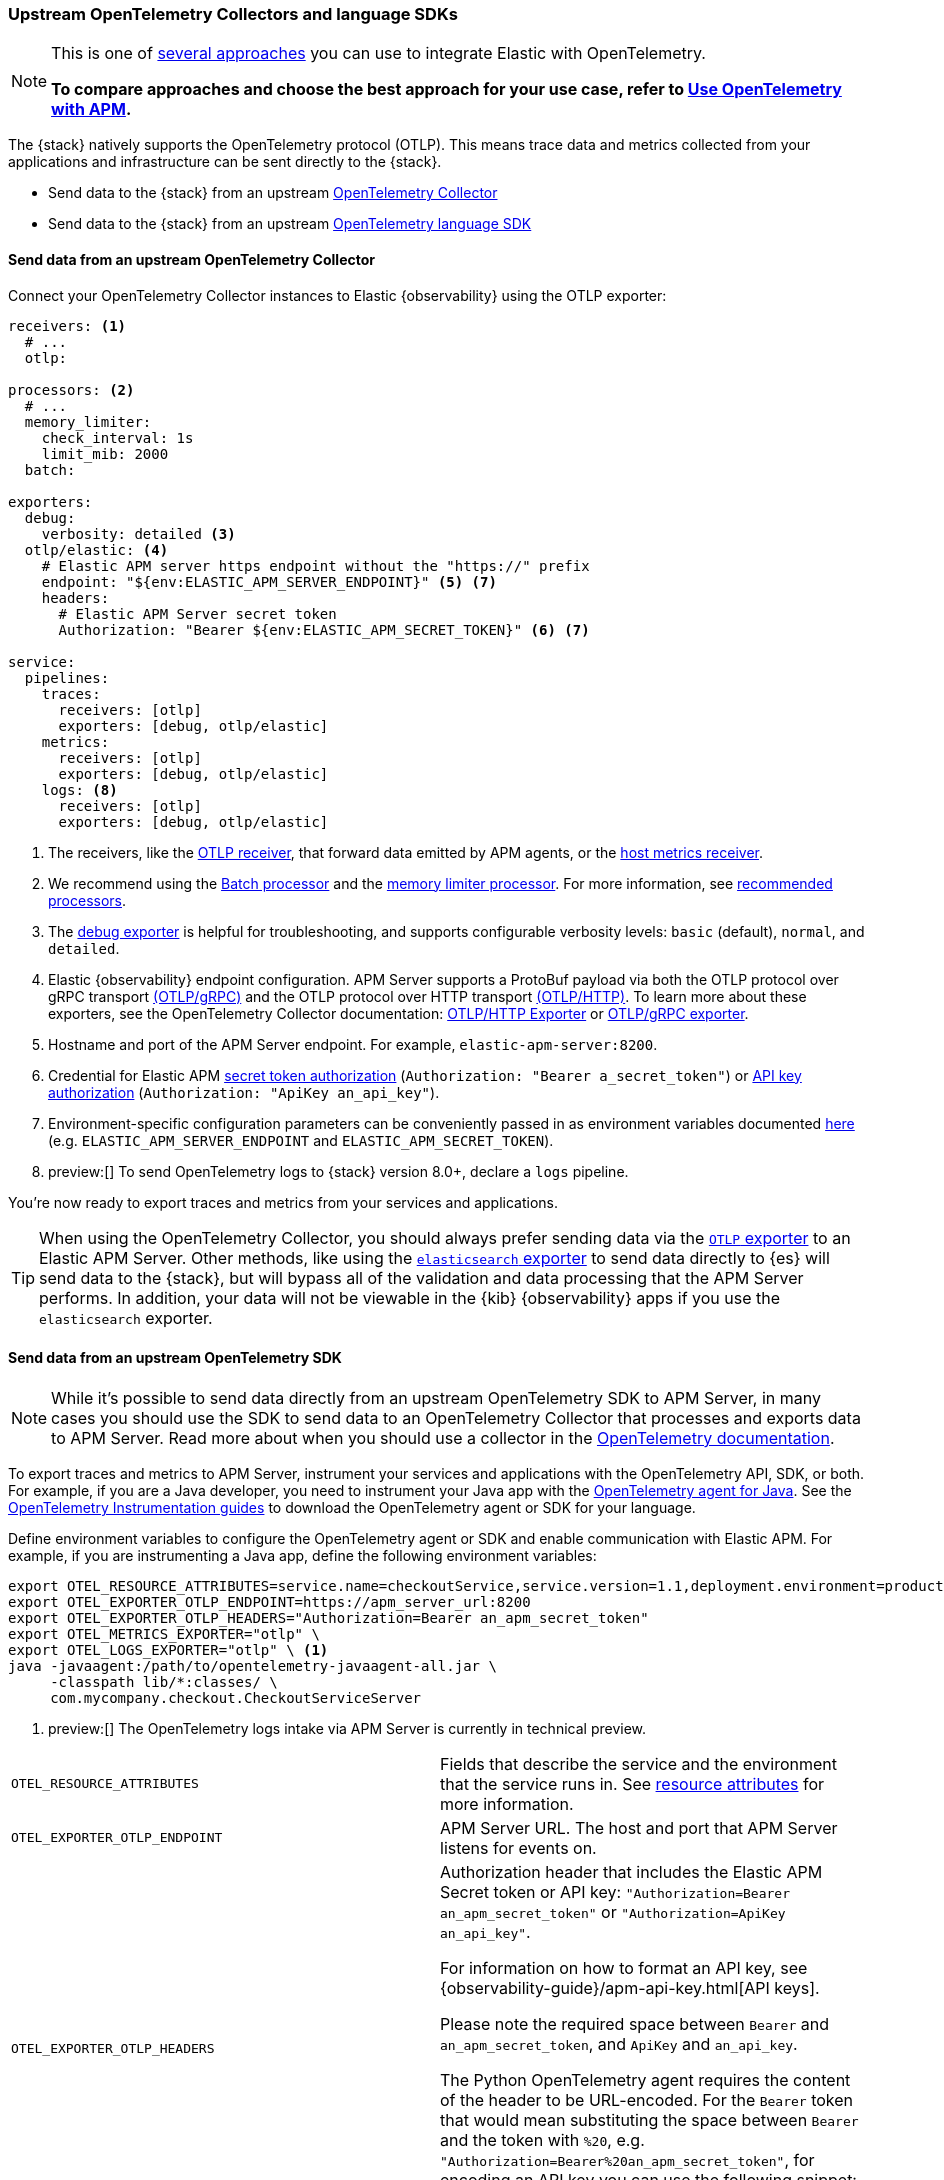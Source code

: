 [[apm-open-telemetry-direct]]
=== Upstream OpenTelemetry Collectors and language SDKs

[NOTE]
====
This is one of <<apm-open-telemetry,several approaches>> you can use to integrate Elastic with OpenTelemetry.

*To compare approaches and choose the best approach for your use case, refer to <<apm-open-telemetry,Use OpenTelemetry with APM>>.*
====

The {stack} natively supports the OpenTelemetry protocol (OTLP).
This means trace data and metrics collected from your applications and infrastructure can
be sent directly to the {stack}.

* Send data to the {stack} from an upstream <<apm-connect-open-telemetry-collector,OpenTelemetry Collector>>
* Send data to the {stack} from an upstream <<apm-instrument-apps-otel,OpenTelemetry language SDK>>

[discrete]
[[apm-connect-open-telemetry-collector]]
==== Send data from an upstream OpenTelemetry Collector

Connect your OpenTelemetry Collector instances to Elastic {observability} using the OTLP exporter:

[source,yaml]
----
receivers: <1>
  # ...
  otlp:

processors: <2>
  # ...
  memory_limiter:
    check_interval: 1s
    limit_mib: 2000
  batch:

exporters:
  debug:
    verbosity: detailed <3>
  otlp/elastic: <4>
    # Elastic APM server https endpoint without the "https://" prefix
    endpoint: "${env:ELASTIC_APM_SERVER_ENDPOINT}" <5> <7>
    headers:
      # Elastic APM Server secret token
      Authorization: "Bearer ${env:ELASTIC_APM_SECRET_TOKEN}" <6> <7>

service:
  pipelines:
    traces:
      receivers: [otlp]
      exporters: [debug, otlp/elastic]
    metrics:
      receivers: [otlp]
      exporters: [debug, otlp/elastic]
    logs: <8>
      receivers: [otlp]
      exporters: [debug, otlp/elastic]
----
<1> The receivers, like the
https://github.com/open-telemetry/opentelemetry-collector/tree/main/receiver/otlpreceiver[OTLP receiver], that forward data emitted by APM agents, or the https://github.com/open-telemetry/opentelemetry-collector-contrib/tree/main/receiver/hostmetricsreceiver[host metrics receiver].
<2> We recommend using the https://github.com/open-telemetry/opentelemetry-collector/blob/main/processor/batchprocessor/README.md[Batch processor] and the https://github.com/open-telemetry/opentelemetry-collector/blob/main/processor/memorylimiterprocessor/README.md[memory limiter processor]. For more information, see https://github.com/open-telemetry/opentelemetry-collector/blob/main/processor/README.md#recommended-processors[recommended processors].
<3> The https://github.com/open-telemetry/opentelemetry-collector/tree/main/exporter/debugexporter[debug exporter] is helpful for troubleshooting, and supports configurable verbosity levels: `basic` (default), `normal`, and `detailed`.
<4> Elastic {observability} endpoint configuration.
APM Server supports a ProtoBuf payload via both the OTLP protocol over gRPC transport https://opentelemetry.io/docs/specs/otlp/#otlpgrpc[(OTLP/gRPC)]
and the OTLP protocol over HTTP transport https://opentelemetry.io/docs/specs/otlp/#otlphttp[(OTLP/HTTP)].
To learn more about these exporters, see the OpenTelemetry Collector documentation:
https://github.com/open-telemetry/opentelemetry-collector/tree/main/exporter/otlphttpexporter[OTLP/HTTP Exporter] or
https://github.com/open-telemetry/opentelemetry-collector/tree/main/exporter/otlpexporter[OTLP/gRPC exporter].
<5> Hostname and port of the APM Server endpoint. For example, `elastic-apm-server:8200`.
<6> Credential for Elastic APM <<apm-secret-token,secret token authorization>> (`Authorization: "Bearer a_secret_token"`) or <<apm-api-key,API key authorization>> (`Authorization: "ApiKey an_api_key"`).
<7> Environment-specific configuration parameters can be conveniently passed in as environment variables documented https://opentelemetry.io/docs/collector/configuration/#environment-variables[here] (e.g. `ELASTIC_APM_SERVER_ENDPOINT` and `ELASTIC_APM_SECRET_TOKEN`).
<8>  preview:[] To send OpenTelemetry logs to {stack} version 8.0+, declare a `logs` pipeline.

You're now ready to export traces and metrics from your services and applications.

TIP: When using the OpenTelemetry Collector, you should always prefer sending data via the https://github.com/open-telemetry/opentelemetry-collector/tree/main/exporter/otlphttpexporter[`OTLP` exporter] to an Elastic APM Server.
Other methods, like using the https://github.com/open-telemetry/opentelemetry-collector-contrib/tree/main/exporter/elasticsearchexporter[`elasticsearch` exporter] to send data directly to {es} will send data to the {stack},
but will bypass all of the validation and data processing that the APM Server performs.
In addition, your data will not be viewable in the {kib} {observability} apps if you use the `elasticsearch` exporter.

[discrete]
[[apm-instrument-apps-otel]]
==== Send data from an upstream OpenTelemetry SDK

[NOTE]
====
While it's possible to send data directly from an upstream OpenTelemetry SDK to APM Server,
in many cases you should use the SDK to send data to an OpenTelemetry Collector that processes
and exports data to APM Server. Read more about when you should use a collector in the
https://opentelemetry.io/docs/collector/#when-to-use-a-collector[OpenTelemetry documentation].
====

To export traces and metrics to APM Server, instrument your services and applications
with the OpenTelemetry API, SDK, or both. For example, if you are a Java developer, you need to instrument your Java app with the
https://github.com/open-telemetry/opentelemetry-java-instrumentation[OpenTelemetry agent for Java].
See the https://opentelemetry.io/docs/instrumentation/[OpenTelemetry Instrumentation guides] to download the
OpenTelemetry agent or SDK for your language.

Define environment variables to configure the OpenTelemetry agent or SDK and enable communication with Elastic APM.
For example, if you are instrumenting a Java app, define the following environment variables:

[source,bash]
----
export OTEL_RESOURCE_ATTRIBUTES=service.name=checkoutService,service.version=1.1,deployment.environment=production
export OTEL_EXPORTER_OTLP_ENDPOINT=https://apm_server_url:8200
export OTEL_EXPORTER_OTLP_HEADERS="Authorization=Bearer an_apm_secret_token"
export OTEL_METRICS_EXPORTER="otlp" \
export OTEL_LOGS_EXPORTER="otlp" \ <1>
java -javaagent:/path/to/opentelemetry-javaagent-all.jar \
     -classpath lib/*:classes/ \
     com.mycompany.checkout.CheckoutServiceServer
----
<1> preview:[] The OpenTelemetry logs intake via APM Server is currently in technical preview.

|===

| `OTEL_RESOURCE_ATTRIBUTES` | Fields that describe the service and the environment that the service runs in. See
<<apm-open-telemetry-resource-attributes,resource attributes>> for more information.

| `OTEL_EXPORTER_OTLP_ENDPOINT` | APM Server URL. The host and port that APM Server listens for events on.

| `OTEL_EXPORTER_OTLP_HEADERS` a| Authorization header that includes the Elastic APM Secret token or API key: `"Authorization=Bearer an_apm_secret_token"` or `"Authorization=ApiKey an_api_key"`.

For information on how to format an API key, see
{observability-guide}/apm-api-key.html[API keys].

Please note the required space between `Bearer` and `an_apm_secret_token`, and `ApiKey` and `an_api_key`.

The Python OpenTelemetry agent requires the content of the header to be URL-encoded. For the `Bearer` token that would mean substituting the space between `Bearer` and the token with `%20`, e.g. `"Authorization=Bearer%20an_apm_secret_token"`, for encoding an API key you can use the following snippet:

[source,python]
----
from urllib.parse import quote
quote("ApiKey an_api_key")
----

| `OTEL_METRICS_EXPORTER` | Metrics exporter to use. See https://opentelemetry.io/docs/specs/otel/configuration/sdk-environment-variables/#exporter-selection[exporter selection] for more information.

| `OTEL_LOGS_EXPORTER` | Logs exporter to use. See https://opentelemetry.io/docs/specs/otel/configuration/sdk-environment-variables/#exporter-selection[exporter selection] for more information.

|===

You are now ready to collect traces and <<apm-open-telemetry-collect-metrics,metrics>> before <<apm-open-telemetry-verify-metrics,verifying metrics>>
and <<apm-open-telemetry-visualize,visualizing metrics>> in {kib}.

[discrete]
[[apm-open-telemetry-proxy-apm]]
==== Proxy requests to APM Server

APM Server supports both the https://opentelemetry.io/docs/specs/otlp/#otlpgrpc[OTLP/gRPC] and https://opentelemetry.io/docs/specs/otlp/#otlphttp[OTLP/HTTP] protocol on the same port as Elastic APM agent requests. For ease of setup, we recommend using OTLP/HTTP when proxying or load balancing requests to the APM Server.

If you use the OTLP/gRPC protocol, requests to the APM Server must use either HTTP/2 over TLS or HTTP/2 Cleartext (H2C). No matter which protocol is used, OTLP/gRPC requests will have the header: `"Content-Type: application/grpc"`.

When using a layer 7 (L7) proxy like AWS ALB, requests must be proxied in a way that ensures requests to the APM Server follow the rules outlined above. For example, with ALB you can create rules to select an alternative backend protocol based on the headers of requests coming into ALB. In this example, you'd select the gRPC protocol when the  `"Content-Type: application/grpc"` header exists on a request.

For more information on how to configure an AWS ALB to support gRPC, see this AWS blog post:
https://aws.amazon.com/blogs/aws/new-application-load-balancer-support-for-end-to-end-http-2-and-grpc/[Application Load Balancer Support for End-to-End HTTP/2 and gRPC].

For more information on how APM Server services gRPC requests, see
https://github.com/elastic/apm-server/blob/main/dev_docs/otel.md#muxing-grpc-and-http11[Muxing gRPC and HTTP/1.1].

[discrete]
[[apm-open-telemetry-direct-next]]
==== Next steps

* <<apm-open-telemetry-collect-metrics>>
* Learn about the <<apm-open-telemetry-known-limitations,limitations of this integration>>
